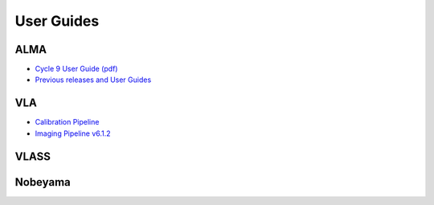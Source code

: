 User Guides
===========

----
ALMA
----

* `Cycle 9 User Guide (pdf) <https://almascience.nrao.edu/documents-and-tools/cycle9/alma_pipeline_users_guide_2022_1>`_
* `Previous releases and User Guides <https://almascience.nrao.edu/processing/science-pipeline>`_

---
VLA
---

* `Calibration Pipeline <https://science.nrao.edu/facilities/vla/data-processing/pipeline/>`_
* `Imaging Pipeline v6.1.2 <https://science.nrao.edu/facilities/vla/data-processing/pipeline/VIPL_612>`_

-----
VLASS
-----

--------
Nobeyama
--------
